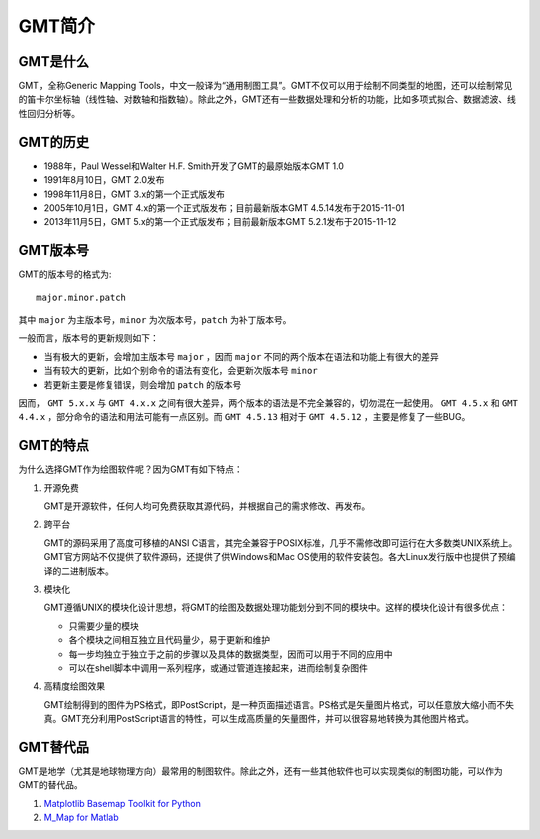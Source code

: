 GMT简介
=======

GMT是什么
---------

GMT，全称Generic Mapping Tools，中文一般译为“通用制图工具”。GMT不仅可以用于绘制不同类型的地图，还可以绘制常见的笛卡尔坐标轴（线性轴、对数轴和指数轴）。除此之外，GMT还有一些数据处理和分析的功能，比如多项式拟合、数据滤波、线性回归分析等。

GMT的历史
---------

- 1988年，Paul Wessel和Walter H.F. Smith开发了GMT的最原始版本GMT 1.0
- 1991年8月10日，GMT 2.0发布
- 1998年11月8日，GMT 3.x的第一个正式版发布
- 2005年10月1日，GMT 4.x的第一个正式版发布；目前最新版本GMT 4.5.14发布于2015-11-01
- 2013年11月5日，GMT 5.x的第一个正式版发布；目前最新版本GMT 5.2.1发布于2015-11-12

GMT版本号
---------

GMT的版本号的格式为::

    major.minor.patch

其中 ``major`` 为主版本号，``minor`` 为次版本号，``patch`` 为补丁版本号。

一般而言，版本号的更新规则如下：

- 当有极大的更新，会增加主版本号 ``major`` ，因而 ``major`` 不同的两个版本在语法和功能上有很大的差异
- 当有较大的更新，比如个别命令的语法有变化，会更新次版本号 ``minor``
- 若更新主要是修复错误，则会增加 ``patch`` 的版本号

因而， ``GMT 5.x.x`` 与 ``GMT 4.x.x`` 之间有很大差异，两个版本的语法是不完全兼容的，切勿混在一起使用。 ``GMT 4.5.x`` 和 ``GMT 4.4.x`` ，部分命令的语法和用法可能有一点区别。而 ``GMT 4.5.13`` 相对于 ``GMT 4.5.12`` ，主要是修复了一些BUG。

GMT的特点
---------

为什么选择GMT作为绘图软件呢？因为GMT有如下特点：

#. 开源免费

   GMT是开源软件，任何人均可免费获取其源代码，并根据自己的需求修改、再发布。

#. 跨平台

   GMT的源码采用了高度可移植的ANSI C语言，其完全兼容于POSIX标准，几乎不需修改即可运行在大多数类UNIX系统上。GMT官方网站不仅提供了软件源码，还提供了供Windows和Mac OS使用的软件安装包。各大Linux发行版中也提供了预编译的二进制版本。

#. 模块化

   GMT遵循UNIX的模块化设计思想，将GMT的绘图及数据处理功能划分到不同的模块中。这样的模块化设计有很多优点：

   - 只需要少量的模块
   - 各个模块之间相互独立且代码量少，易于更新和维护
   - 每一步均独立于独立于之前的步骤以及具体的数据类型，因而可以用于不同的应用中
   - 可以在shell脚本中调用一系列程序，或通过管道连接起来，进而绘制复杂图件

#. 高精度绘图效果

   GMT绘制得到的图件为PS格式，即PostScript，是一种页面描述语言。PS格式是矢量图片格式，可以任意放大缩小而不失真。GMT充分利用PostScript语言的特性，可以生成高质量的矢量图件，并可以很容易地转换为其他图片格式。

GMT替代品
---------

GMT是地学（尤其是地球物理方向）最常用的制图软件。除此之外，还有一些其他软件也可以实现类似的制图功能，可以作为GMT的替代品。

#. `Matplotlib Basemap Toolkit for Python <http://matplotlib.org/basemap/>`_
#. `M_Map for Matlab <http://www.eos.ubc.ca/~rich/map.html>`_

